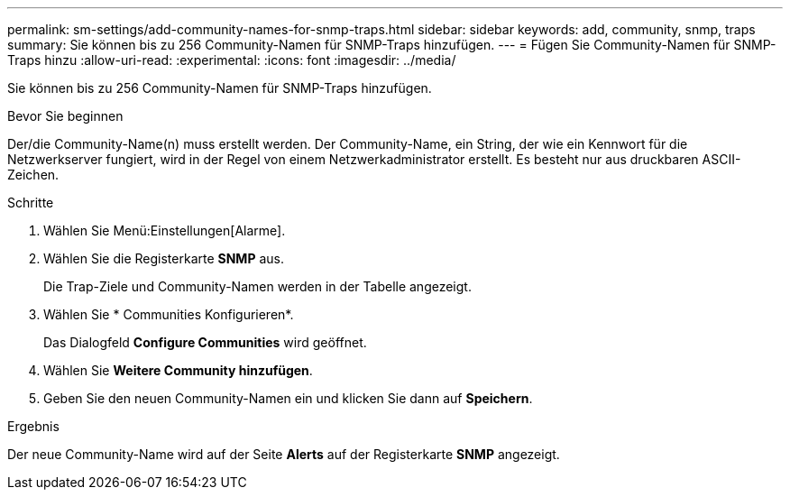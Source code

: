 ---
permalink: sm-settings/add-community-names-for-snmp-traps.html 
sidebar: sidebar 
keywords: add, community, snmp, traps 
summary: Sie können bis zu 256 Community-Namen für SNMP-Traps hinzufügen. 
---
= Fügen Sie Community-Namen für SNMP-Traps hinzu
:allow-uri-read: 
:experimental: 
:icons: font
:imagesdir: ../media/


[role="lead"]
Sie können bis zu 256 Community-Namen für SNMP-Traps hinzufügen.

.Bevor Sie beginnen
Der/die Community-Name(n) muss erstellt werden. Der Community-Name, ein String, der wie ein Kennwort für die Netzwerkserver fungiert, wird in der Regel von einem Netzwerkadministrator erstellt. Es besteht nur aus druckbaren ASCII-Zeichen.

.Schritte
. Wählen Sie Menü:Einstellungen[Alarme].
. Wählen Sie die Registerkarte *SNMP* aus.
+
Die Trap-Ziele und Community-Namen werden in der Tabelle angezeigt.

. Wählen Sie * Communities Konfigurieren*.
+
Das Dialogfeld *Configure Communities* wird geöffnet.

. Wählen Sie *Weitere Community hinzufügen*.
. Geben Sie den neuen Community-Namen ein und klicken Sie dann auf *Speichern*.


.Ergebnis
Der neue Community-Name wird auf der Seite *Alerts* auf der Registerkarte *SNMP* angezeigt.
